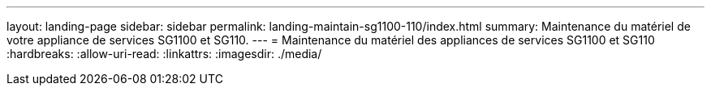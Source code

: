 ---
layout: landing-page 
sidebar: sidebar 
permalink: landing-maintain-sg1100-110/index.html 
summary: Maintenance du matériel de votre appliance de services SG1100 et SG110. 
---
= Maintenance du matériel des appliances de services SG1100 et SG110
:hardbreaks:
:allow-uri-read: 
:linkattrs: 
:imagesdir: ./media/


